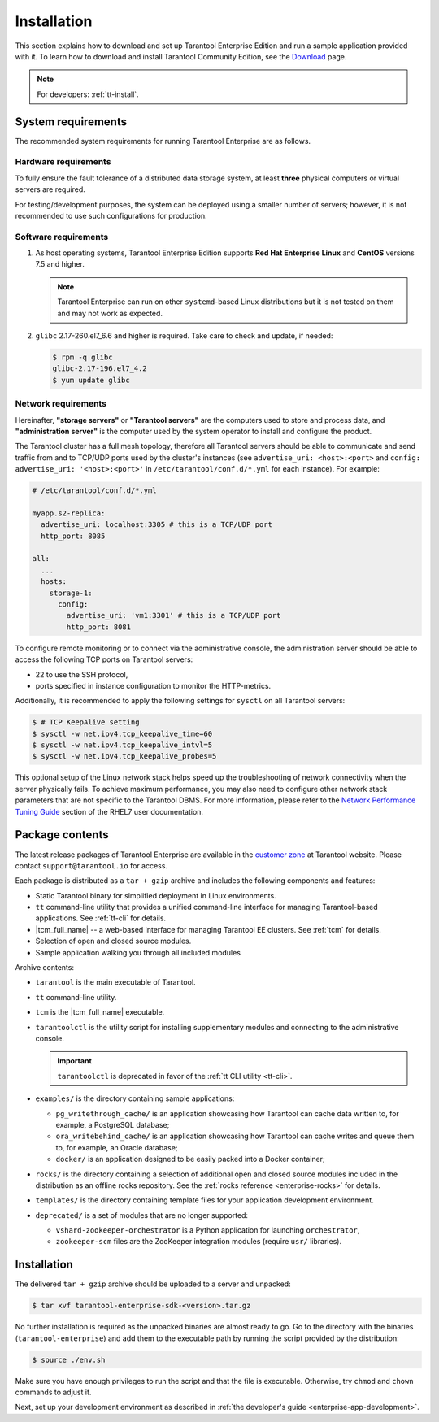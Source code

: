 .. _tarantool_installation:

Installation
============

This section explains how to download and set up Tarantool Enterprise Edition and run
a sample application provided with it.
To learn how to download and install Tarantool Community Edition, see the `Download <https://www.tarantool.io/en/download/>`_ page.

..  NOTE::

    For developers: :ref:`tt-install`.


.. _enterprise-prereqs:

System requirements
-------------------

The recommended system requirements for running Tarantool Enterprise are as
follows.

.. _enterprise-prereqs-hardware:

Hardware requirements
~~~~~~~~~~~~~~~~~~~~~

To fully ensure the fault tolerance of a distributed data storage system, at
least **three** physical computers or virtual servers are required.

For testing/development purposes, the system can be deployed using a smaller number
of servers; however, it is not recommended to use such configurations for production.

.. _enterprise-prereqs-software:

Software requirements
~~~~~~~~~~~~~~~~~~~~~

#. As host operating systems, Tarantool Enterprise Edition supports
   **Red Hat Enterprise Linux** and **CentOS** versions 7.5 and higher.

   .. NOTE::

      Tarantool Enterprise can run on other ``systemd``-based Linux distributions
      but it is not tested on them and may not work as expected.

#. ``glibc`` 2.17-260.el7_6.6 and higher is required. Take care to check and
   update, if needed:

   .. code-block:: console

       $ rpm -q glibc
       glibc-2.17-196.el7_4.2
       $ yum update glibc

.. _enterprise-prereqs-network:

Network requirements
~~~~~~~~~~~~~~~~~~~~

Hereinafter, **"storage servers"** or **"Tarantool servers"** are the computers
used to store and process data, and **"administration server"** is the computer
used by the system operator to install and configure the product.

The Tarantool cluster has a full mesh topology, therefore all Tarantool servers
should be able to communicate and send traffic from and to TCP/UDP ports
used by the cluster's instances (see ``advertise_uri: <host>:<port>`` and
``config: advertise_uri: '<host>:<port>'`` in ``/etc/tarantool/conf.d/*.yml``
for each instance). For example:

.. code-block:: kconfig

    # /etc/tarantool/conf.d/*.yml

    myapp.s2-replica:
      advertise_uri: localhost:3305 # this is a TCP/UDP port
      http_port: 8085

    all:
      ...
      hosts:
        storage-1:
          config:
            advertise_uri: 'vm1:3301' # this is a TCP/UDP port
            http_port: 8081

To configure remote monitoring or to connect via the administrative console,
the administration server should be able to access the following TCP ports on
Tarantool servers:

* 22 to use the SSH protocol,
* ports specified in instance configuration to monitor the HTTP-metrics.

Additionally, it is recommended to apply the following settings for ``sysctl``
on all Tarantool servers:

.. code-block:: console

    $ # TCP KeepAlive setting
    $ sysctl -w net.ipv4.tcp_keepalive_time=60
    $ sysctl -w net.ipv4.tcp_keepalive_intvl=5
    $ sysctl -w net.ipv4.tcp_keepalive_probes=5

This optional setup of the Linux network stack helps speed up the troubleshooting
of network connectivity when the server physically fails. To achieve maximum
performance, you may also need to configure other network stack parameters that
are not specific to the Tarantool DBMS. For more information, please refer to the
`Network Performance Tuning Guide <https://access.redhat.com/sites/default/files/attachments/20150325_network_performance_tuning.pdf>`_
section of the RHEL7 user documentation.

.. _enterprise-package-contents:

Package contents
----------------

The latest release packages of Tarantool Enterprise are available in the
`customer zone <https://www.tarantool.io/accounts/customer_zone/packages/enterprise>`_
at Tarantool website. Please contact ``support@tarantool.io`` for access.

Each package is distributed as a ``tar + gzip`` archive and includes
the following components and features:

* Static Tarantool binary for simplified deployment in Linux environments.
* ``tt`` command-line utility that provides a unified command-line interface for
  managing Tarantool-based applications. See :ref:`tt-cli` for details.
* |tcm_full_name| -- a web-based interface for managing Tarantool EE clusters.
  See :ref:`tcm` for details.
* Selection of open and closed source modules.
* Sample application walking you through all included modules

Archive contents:

* ``tarantool`` is the main executable of Tarantool.
* ``tt`` command-line utility.
* ``tcm`` is the |tcm_full_name| executable.
* ``tarantoolctl`` is the utility script for installing supplementary modules
  and connecting to the administrative console.

  .. important::

    ``tarantoolctl`` is deprecated in favor of the :ref:`tt CLI utility <tt-cli>`.

* ``examples/`` is the directory containing sample applications:

  * ``pg_writethrough_cache/`` is an application showcasing how Tarantool can
    cache data written to, for example, a PostgreSQL database;
  * ``ora_writebehind_cache/`` is an application showcasing how Tarantool can
    cache writes and queue them to, for example, an Oracle database;
  * ``docker/`` is an application designed to be easily packed into a Docker
    container;

* ``rocks/`` is the directory containing a selection of additional open and
  closed source modules included in the distribution as an offline rocks
  repository. See the :ref:`rocks reference <enterprise-rocks>` for details.
* ``templates/`` is the directory containing template files for your application
  development environment.
* ``deprecated/`` is a set of modules that are no longer supported:

  * ``vshard-zookeeper-orchestrator`` is a Python application
    for launching ``orchestrator``,
  * ``zookeeper-scm`` files are the ZooKeeper integration modules (require
    ``usr/`` libraries).

.. _archive-unpack:
.. _enterprise-install:

Installation
------------

The delivered ``tar + gzip`` archive should be uploaded to a server and unpacked:

.. code-block:: console

    $ tar xvf tarantool-enterprise-sdk-<version>.tar.gz

No further installation is required as the unpacked binaries are almost ready
to go. Go to the directory with the binaries (``tarantool-enterprise``) and
add them to the executable path by running the script provided by the distribution:

.. code-block:: console

    $ source ./env.sh

Make sure you have enough privileges to run the script and that the file is executable.
Otherwise, try ``chmod`` and ``chown`` commands to adjust it.

Next, set up your development environment as described in
:ref:`the developer's guide <enterprise-app-development>`.
